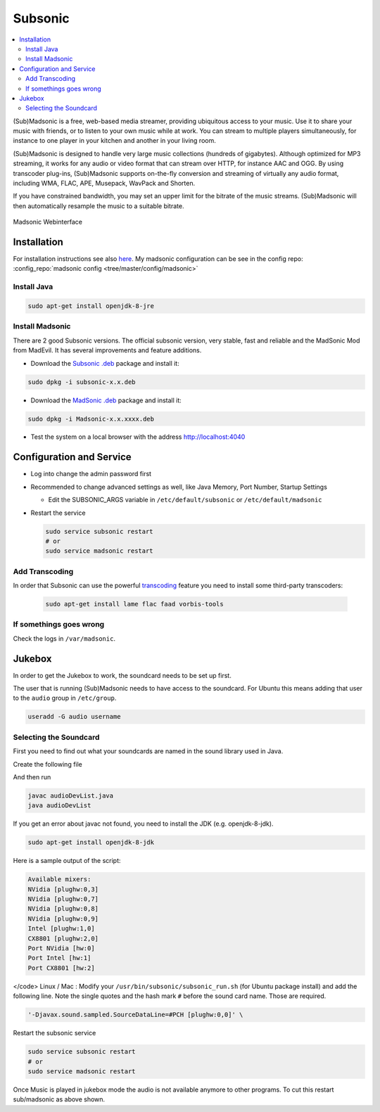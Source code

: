 ========
Subsonic
========

.. contents:: :local:

(Sub)Madsonic is a free, web-based media streamer, providing ubiquitous access to your music. Use it to share your music with friends, or to listen to your own music while at work. You can stream to multiple players simultaneously, for instance to one player in your kitchen and another in your living room.

(Sub)Madsonic is designed to handle very large music collections (hundreds of gigabytes). Although optimized for MP3 streaming, it works for any audio or video format that can stream over HTTP, for instance AAC and OGG. By using transcoder plug-ins, (Sub)Madsonic supports on-the-fly conversion and streaming of virtually any audio format, including WMA, FLAC, APE, Musepack, WavPack and Shorten.

If you have constrained bandwidth, you may set an upper limit for the bitrate of the music streams. (Sub)Madsonic will then automatically resample the music to a suitable bitrate.

.. figure:: img/madsonic.png
   :align: center
   :alt: Madsonic
   :width: 700px

   Madsonic Webinterface

Installation
============

For installation instructions see also `here <https://beta.madsonic.org/pages/help.jsp>`_. My madsonic configuration can be see in the config repo: :config_repo:`madsonic config <tree/master/config/madsonic>`

Install Java
------------

.. code-block:: bash

   sudo apt-get install openjdk-8-jre

Install Madsonic
----------------

There are 2 good Subsonic versions. The official subsonic version, very stable, fast and reliable and the MadSonic Mod from MadEvil. It has several improvements and feature additions.

* Download the `Subsonic .deb <http://www.subsonic.org/pages/download.jsp>`_ package and install it:

.. code-block:: bash

   sudo dpkg -i subsonic-x.x.deb

* Download the `MadSonic .deb <http://beta.madsonic.org/pages/download.jsp>`_ package and install it:

.. code-block:: bash

   sudo dpkg -i Madsonic-x.x.xxxx.deb

* Test the system on a local browser with the address http://localhost:4040

Configuration and Service
=========================

* Log into change the admin password first
* Recommended to change advanced settings as well, like Java Memory, Port Number, Startup Settings

  * Edit the SUBSONIC_ARGS variable in ``/etc/default/subsonic`` or ``/etc/default/madsonic``

* Restart the service

  .. code-block:: bash

     sudo service subsonic restart
     # or
     sudo service madsonic restart

Add Transcoding
---------------

In order that Subsonic can use the powerful `transcoding <https://beta.madsonic.org/pages/transcoding.jsp>`_ feature you need to install some third-party transcoders:

  .. code-block:: bash

   sudo apt-get install lame flac faad vorbis-tools

If somethings goes wrong
------------------------

Check the logs in ``/var/madsonic``.

Jukebox
=======

In order to get the Jukebox to work, the soundcard needs to be set up first.

The user that is running (Sub)Madsonic needs to have access to the soundcard. For Ubuntu this means adding that user to the ``audio`` group in ``/etc/group``.

.. code-block:: bash

   useradd -G audio username

Selecting the Soundcard
-----------------------

First you need to find out what your soundcards are named in the sound library used in Java.

Create the following file

.. code-block:: java
   :caption: audioDevList.java
   :linenos:

   import java.io.*;
   import javax.sound.sampled.*;

   public class audioDevList{
     public static void main(String args[]){

       // Get and display a list of available mixers.

       Mixer.Info[] mixerInfo = AudioSystem.getMixerInfo();
       System.out.println("Available mixers:");
       for(int cnt = 0; cnt < mixerInfo.length;cnt++){
         System.out.println(mixerInfo[cnt].getName());
       }
     }
   }

And then run

.. code-block:: bash

   javac audioDevList.java
   java audioDevList

If you get an error about javac not found, you need to install the JDK (e.g. openjdk-8-jdk).

.. code-block:: bash

   sudo apt-get install openjdk-8-jdk

Here is a sample output of the script:

.. code-block::

   Available mixers:
   NVidia [plughw:0,3]
   NVidia [plughw:0,7]
   NVidia [plughw:0,8]
   NVidia [plughw:0,9]
   Intel [plughw:1,0]
   CX8801 [plughw:2,0]
   Port NVidia [hw:0]
   Port Intel [hw:1]
   Port CX8801 [hw:2]

</code>
Linux / Mac : Modify your ``/usr/bin/subsonic/subsonic_run.sh`` (for Ubuntu package install) and add the following line. Note the single quotes and the hash mark ``#`` before the sound card name. Those are required.

.. code-block:: java

   '-Djavax.sound.sampled.SourceDataLine=#PCH [plughw:0,0]' \

Restart the subsonic service

.. code-block:: bash

     sudo service subsonic restart
     # or
     sudo service madsonic restart

Once Music is played in jukebox mode the audio is not available anymore to other programs. To cut this restart sub/madsonic as above shown.
